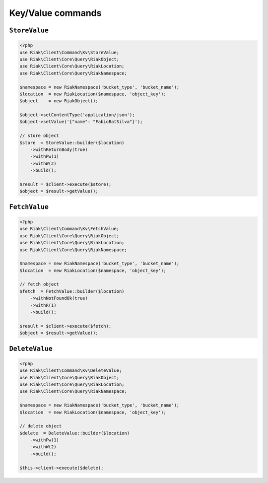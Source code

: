 Key/Value commands
==================

.. _reference-command-kv-store-value:

``StoreValue``
---------------

.. code-block:: php

    <?php
    use Riak\Client\Command\Kv\StoreValue;
    use Riak\Client\Core\Query\RiakObject;
    use Riak\Client\Core\Query\RiakLocation;
    use Riak\Client\Core\Query\RiakNamespace;

    $namespace = new RiakNamespace('bucket_type', 'bucket_name');
    $location  = new RiakLocation($namespace, 'object_key');
    $object    = new RiakObject();

    $object->setContentType('application/json');
    $object->setValue('{"name": "FabioBatSilva"}');

    // store object
    $store  = StoreValue::builder($location)
        ->withReturnBody(true)
        ->withPw(1)
        ->withW(2)
        ->build();

    $result = $client->execute($store);
    $object = $result->getValue();


.. _reference-command-kv-fetch-value:

``FetchValue``
---------------

.. code-block:: php

    <?php
    use Riak\Client\Command\Kv\FetchValue;
    use Riak\Client\Core\Query\RiakObject;
    use Riak\Client\Core\Query\RiakLocation;
    use Riak\Client\Core\Query\RiakNamespace;

    $namespace = new RiakNamespace('bucket_type', 'bucket_name');
    $location  = new RiakLocation($namespace, 'object_key');

    // fetch object
    $fetch  = FetchValue::builder($location)
        ->withNotFoundOk(true)
        ->withR(1)
        ->build();

    $result = $client->execute($fetch);
    $object = $result->getValue();


.. _reference-command-kv-delete-value:

``DeleteValue``
---------------

.. code-block:: php

    <?php
    use Riak\Client\Command\Kv\DeleteValue;
    use Riak\Client\Core\Query\RiakObject;
    use Riak\Client\Core\Query\RiakLocation;
    use Riak\Client\Core\Query\RiakNamespace;

    $namespace = new RiakNamespace('bucket_type', 'bucket_name');
    $location  = new RiakLocation($namespace, 'object_key');

    // delete object
    $delete  = DeleteValue::builder($location)
        ->withPw(1)
        ->withW(2)
        ->build();

    $this->client->execute($delete);

